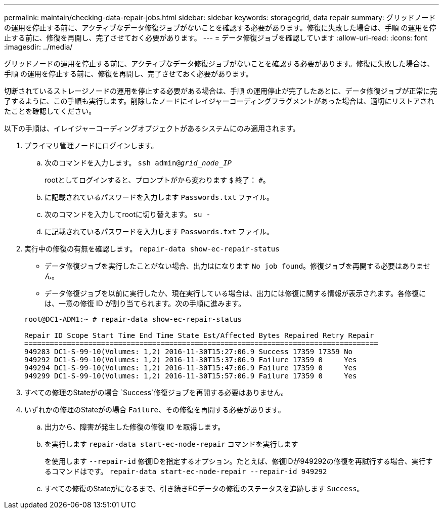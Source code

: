 ---
permalink: maintain/checking-data-repair-jobs.html 
sidebar: sidebar 
keywords: storagegrid, data repair 
summary: グリッドノードの運用を停止する前に、アクティブなデータ修復ジョブがないことを確認する必要があります。修復に失敗した場合は、手順 の運用を停止する前に、修復を再開し、完了させておく必要があります。 
---
= データ修復ジョブを確認しています
:allow-uri-read: 
:icons: font
:imagesdir: ../media/


[role="lead"]
グリッドノードの運用を停止する前に、アクティブなデータ修復ジョブがないことを確認する必要があります。修復に失敗した場合は、手順 の運用を停止する前に、修復を再開し、完了させておく必要があります。

切断されているストレージノードの運用を停止する必要がある場合は、手順 の運用停止が完了したあとに、データ修復ジョブが正常に完了するように、この手順も実行します。削除したノードにイレイジャーコーディングフラグメントがあった場合は、適切にリストアされたことを確認してください。

以下の手順は、イレイジャーコーディングオブジェクトがあるシステムにのみ適用されます。

. プライマリ管理ノードにログインします。
+
.. 次のコマンドを入力します。 `ssh admin@_grid_node_IP_`
+
rootとしてログインすると、プロンプトがから変わります `$` 終了： `#`。

.. に記載されているパスワードを入力します `Passwords.txt` ファイル。
.. 次のコマンドを入力してrootに切り替えます。 `su -`
.. に記載されているパスワードを入力します `Passwords.txt` ファイル。


. 実行中の修復の有無を確認します。 `repair-data show-ec-repair-status`
+
** データ修復ジョブを実行したことがない場合、出力はになります `No job found`。修復ジョブを再開する必要はありません。
** データ修復ジョブを以前に実行したか、現在実行している場合は、出力には修復に関する情報が表示されます。各修復には、一意の修復 ID が割り当てられます。次の手順に進みます。


+
[listing]
----
root@DC1-ADM1:~ # repair-data show-ec-repair-status

Repair ID Scope Start Time End Time State Est/Affected Bytes Repaired Retry Repair
===================================================================================
949283 DC1-S-99-10(Volumes: 1,2) 2016-11-30T15:27:06.9 Success 17359 17359 No
949292 DC1-S-99-10(Volumes: 1,2) 2016-11-30T15:37:06.9 Failure 17359 0     Yes
949294 DC1-S-99-10(Volumes: 1,2) 2016-11-30T15:47:06.9 Failure 17359 0     Yes
949299 DC1-S-99-10(Volumes: 1,2) 2016-11-30T15:57:06.9 Failure 17359 0     Yes
----
. すべての修理のStateがの場合 `Success`修復ジョブを再開する必要はありません。
. いずれかの修理のStateがの場合 `Failure`、その修復を再開する必要があります。
+
.. 出力から、障害が発生した修復の修復 ID を取得します。
.. を実行します `repair-data start-ec-node-repair` コマンドを実行します
+
を使用します `--repair-id` 修復IDを指定するオプション。たとえば、修復IDが949292の修復を再試行する場合、実行するコマンドはです。 `repair-data start-ec-node-repair --repair-id 949292`

.. すべての修復のStateがになるまで、引き続きECデータの修復のステータスを追跡します `Success`。



